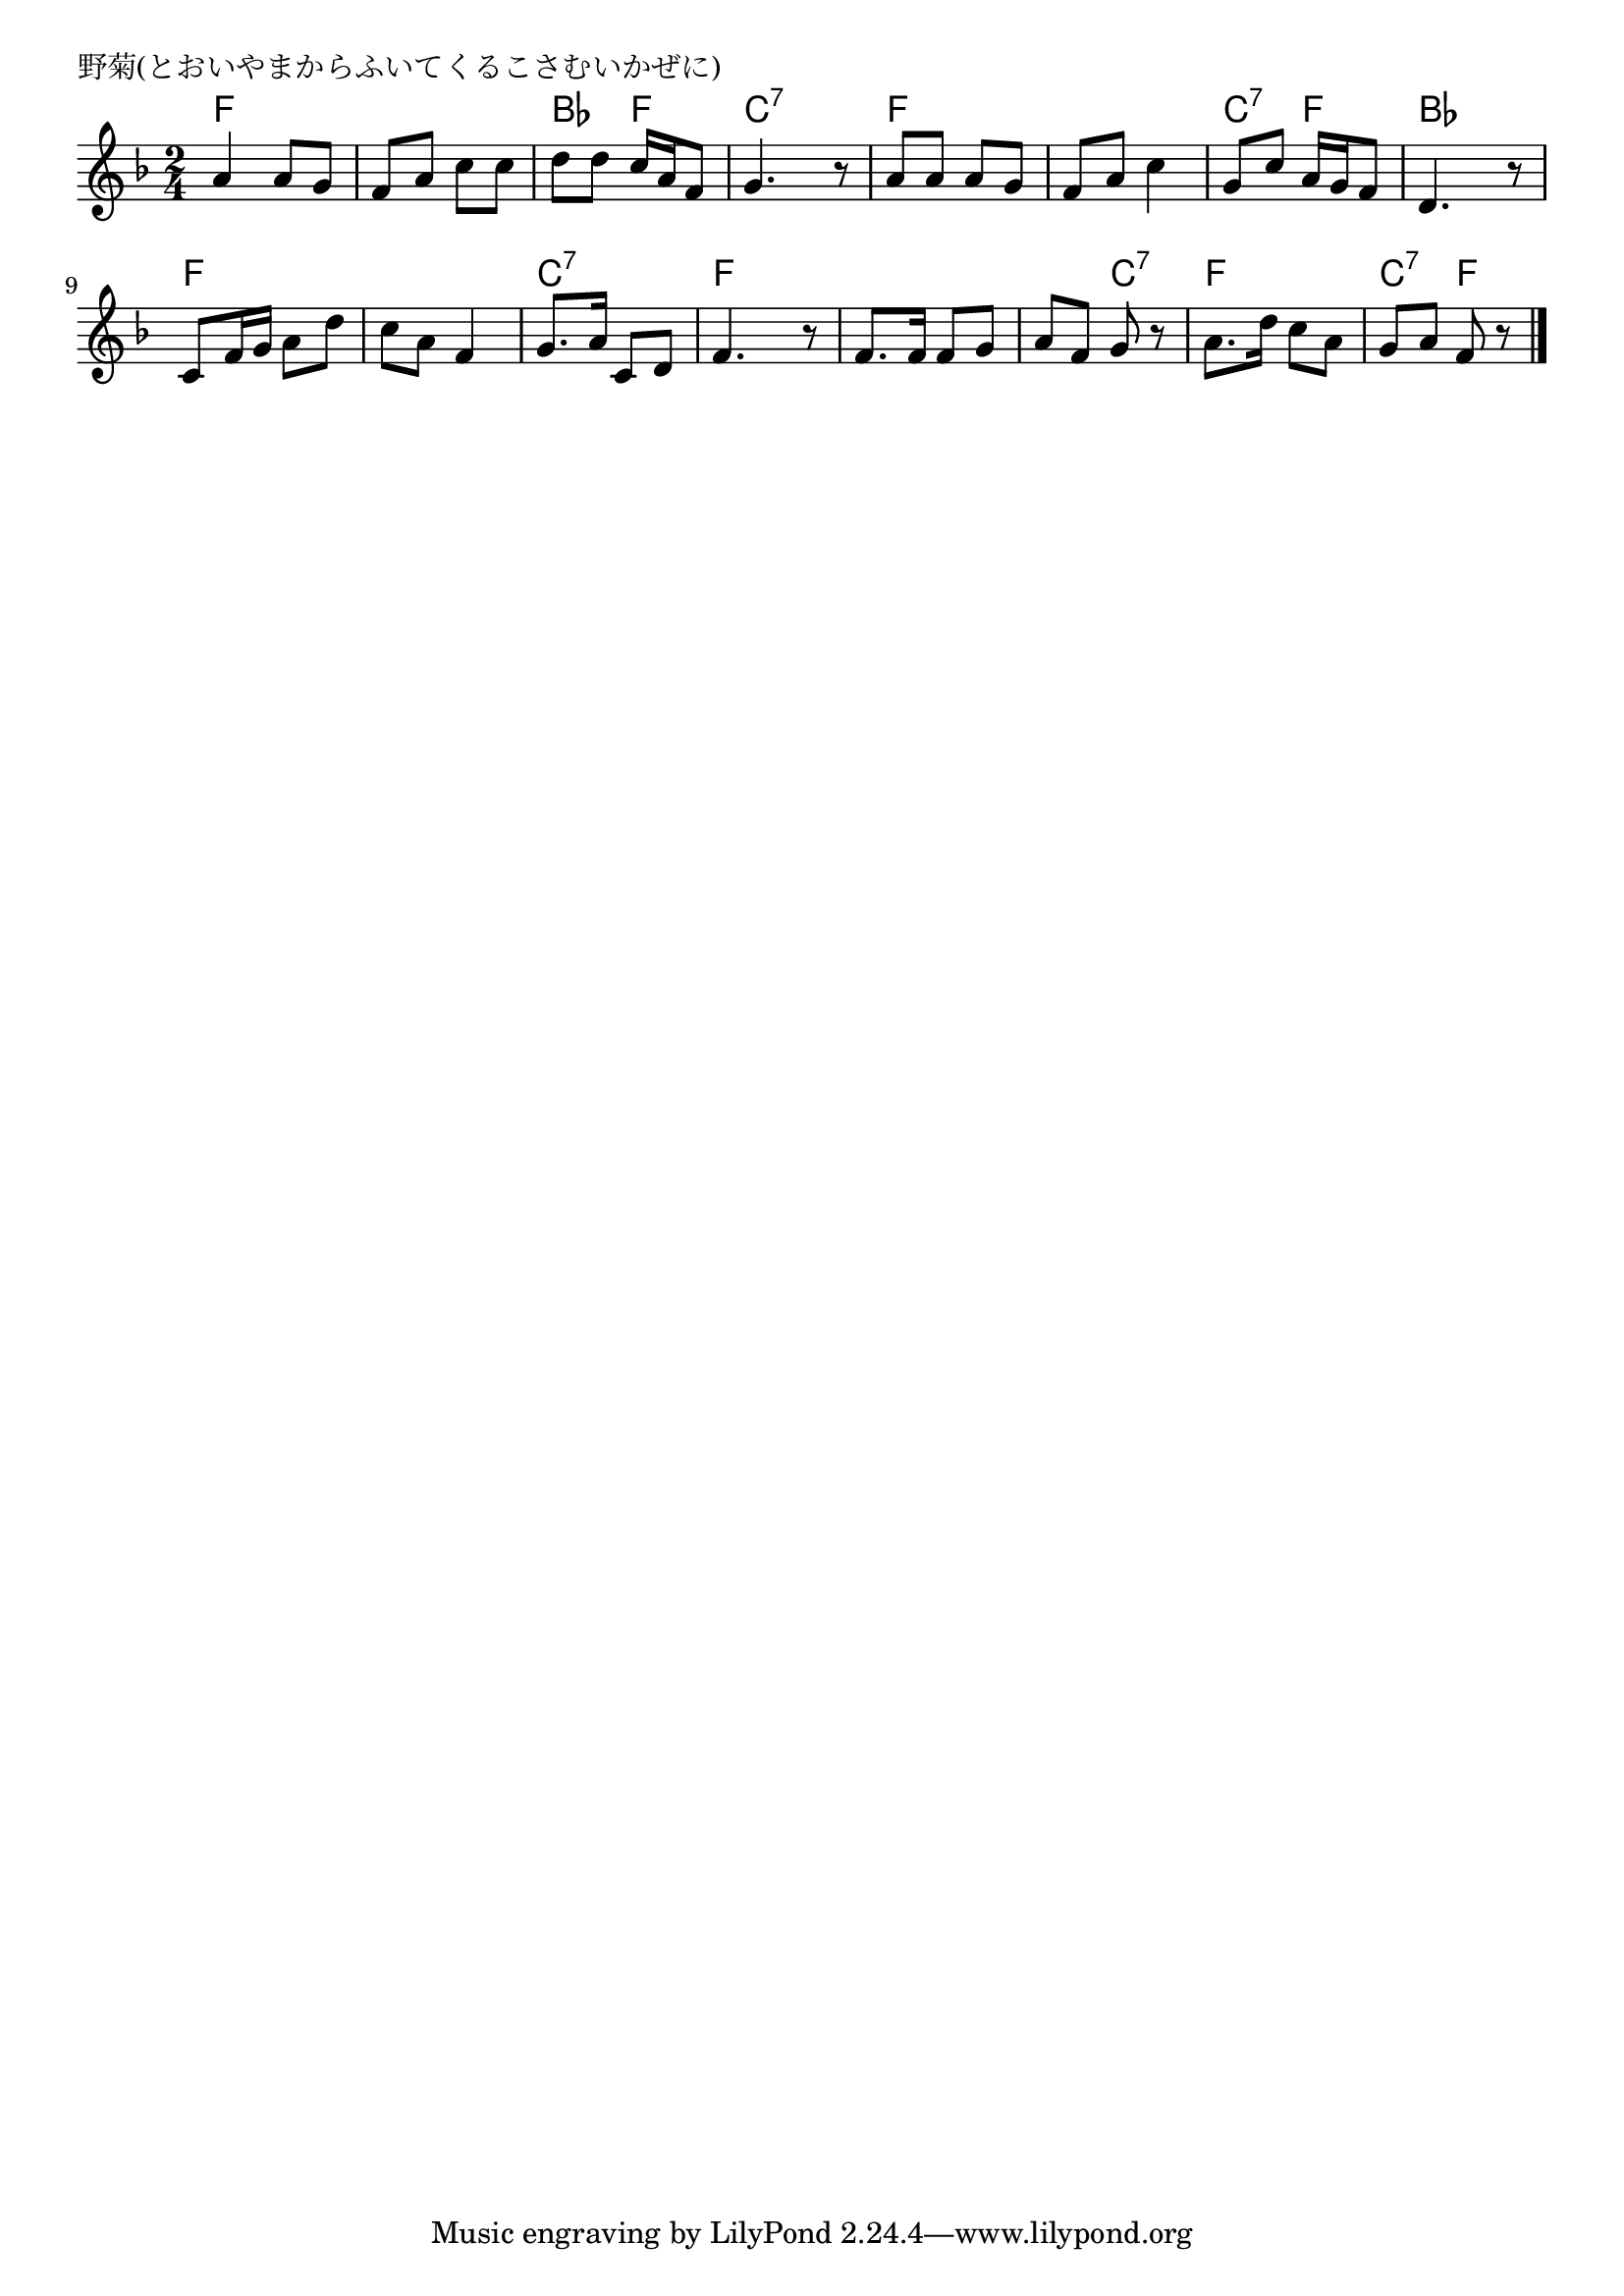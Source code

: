 \version "2.18.2"

% 野菊(とおいやまからふいてくるこさむいかぜに)

\header {
piece = "野菊(とおいやまからふいてくるこさむいかぜに)"
}

melody =
\relative c'' {
\key f \major
\time 2/4
\set Score.tempoHideNote = ##t
\tempo 4=70
\numericTimeSignature
%
a4 a8 g |
f a c c |
d d c16 a f8 |
g4. r8 |

a a a g | % 5
f a c4 |
g8 c a16 g f8 |
d4. r8 |

c f16 g a8 d |
c a f4 |
g8. a16 c,8 d |
f4. r8 |

f8. f16 f8 g |
a f g r |
a8. d16 c8 a |
g a f r |

\bar "|."
}
\score {
<<
\chords {
\set noChordSymbol = ""
\set chordChanges=##t
%%
f4 f f f bes f c:7 c:7
f f f f c:7 f bes bes
f f f f c:7 c:7 f f
f f f c:7 f f c:7 f 

}
\new Staff {\melody}
>>
\layout {
line-width = #190
indent = 0\mm
}
\midi {}
}
